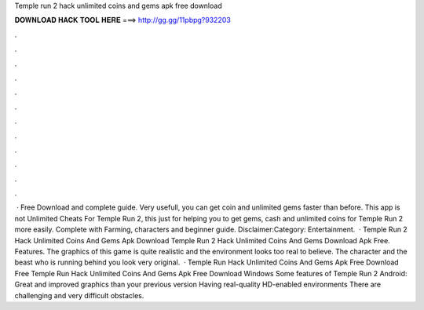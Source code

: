 Temple run 2 hack unlimited coins and gems apk free download

𝐃𝐎𝐖𝐍𝐋𝐎𝐀𝐃 𝐇𝐀𝐂𝐊 𝐓𝐎𝐎𝐋 𝐇𝐄𝐑𝐄 ===> http://gg.gg/11pbpg?932203

.

.

.

.

.

.

.

.

.

.

.

.

 · Free Download and complete guide. Very usefull, you can get coin and unlimited gems faster than before. This app is not Unlimited Cheats For Temple Run 2, this just for helping you to get gems, cash and unlimited coins for Temple Run 2 more easily. Complete with Farming, characters and beginner guide. Disclaimer:Category: Entertainment.  · Temple Run 2 Hack Unlimited Coins And Gems Apk Download Temple Run 2 Hack Unlimited Coins And Gems Download Apk Free. Features. The graphics of this game is quite realistic and the environment looks too real to believe. The character and the beast who is running behind you look very original.  · Temple Run Hack Unlimited Coins And Gems Apk Free Download Free Temple Run Hack Unlimited Coins And Gems Apk Free Download Windows Some features of Temple Run 2 Android: Great and improved graphics than your previous version Having real-quality HD-enabled environments There are challenging and very difficult obstacles.